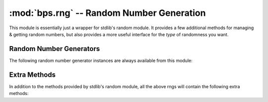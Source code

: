=================================================
:mod:`bps.rng` -- Random Number Generation
=================================================

.. module:: bps.rng
    :synopsis: random number generation

This module is essentially just a wrapper for stdlib's
random module. It provides a few additional
methods for managing & getting random numbers,
but also provides a more useful interface
for the *type* of randomness you want.

Random Number Generators
========================
The following random number generator
instances are always available from this module:

.. data:: random

    This will be an instance of the best pseudo random number generator
    available (currently the python builtin prng), with as good
    an entropic source as is available for seeding via
    the seed() and reseed() methods.
    Use this for most non-cryptographic purposes.

.. data:: srandom

    This will be an instance of the strongest random number generator
    available on your system. It will use python's SystemRandom
    if os.urandom support is available, otherwise it will fall back
    to the same generator as prandom. This should be used
    for cryptographic purposes over the normal prng.

    .. warning::
        If urandom is present, this is dependant on the strength
        of your system's urandom implementation. If urandom is missing,
        the fallback (normal) may not have enough entropy to defend
        from attackers. To help this somewhat, it is recommended
        to call ``strong.reseed()`` before calls which will consume
        randomness for critical purposes, just to help scramble things
        as best as possible (reseed is a no-op if urandom is being used).

.. data:: drandom

    This is a variant of the *random* generator,
    except that all outside entropic
    sources are disabled, so that it's state is completely
    deteremined by the value passed into seed().

    This is mainly useful in unitests, when you need
    to reliably repeat the same results over an over.

Extra Methods
=============
In addition to the methods provided by stdlib's random module,
all the above rngs will contain the following extra methods:

.. function:: reseed()

    Unlike seed(), which attempts to set the random number generator's
    state explicitly, this method attempts to pull in outside
    entropy sources (current rng state, time, etc) to help
    randomize the state of your prng as much as possible.

    .. todo::
        In the future, need a way for app to add entropy to the system.

.. function:: getrandbytes()

.. function:: weightedchoice()
